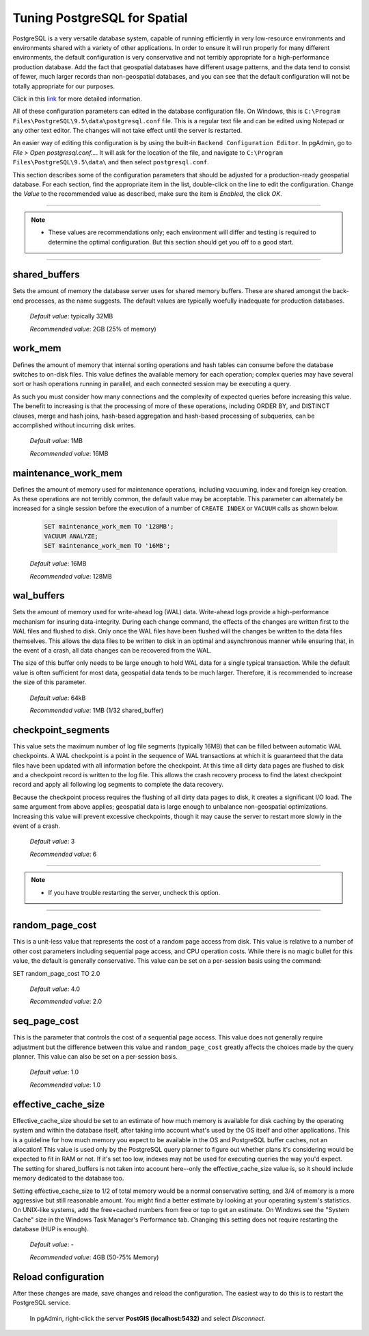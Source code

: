 .. _tuning:

Tuning PostgreSQL for Spatial
=============================

PostgreSQL is a very versatile database system, capable of running efficiently in very low-resource environments and environments shared with a variety of other applications. In order to ensure it will run properly for many different environments, the default configuration is very conservative and not terribly appropriate for a high-performance production database.  Add the fact that geospatial databases have different usage patterns, and the data tend to consist of fewer, much larger records than non-geospatial databases, and you can see that the default configuration will not be totally appropriate for our purposes.

Click in this `link <https://wiki.postgresql.org/wiki/Tuning_Your_PostgreSQL_Server>`_ for more detailed information.

All of these configuration parameters can edited in the database configuration file. On Windows, this is ``C:\Program Files\PostgreSQL\9.5\data\postgresql.conf`` file.  This is a regular text file and can be edited using Notepad or any other text editor.  The changes will not take effect until the server is restarted.

.. image:: ./tuning/conf01.png

An easier way of editing this configuration is by using the built-in ``Backend Configuration Editor``.  In pgAdmin, go to *File > Open postgresql.conf...*.  It will ask for the location of the file, and navigate to ``C:\Program Files\PostgreSQL\9.5\data\`` and then select ``postgresql.conf``.

.. image:: ./tuning/conf02.png

.. image:: ./tuning/conf03.png

This section describes some of the configuration parameters that should be adjusted for a production-ready geospatial database.  For each section, find the appropriate item in the list, double-click on the line to edit the configuration.  Change the *Value* to the recommended value as described, make sure the item is *Enabled*, the click *OK*.

------

.. note:: - These values are recommendations only; each environment will differ and testing is required to determine the optimal configuration.  But this section should get you off to a good start.

------

shared_buffers
--------------

Sets the amount of memory the database server uses for shared memory buffers.  These are shared amongst the back-end processes, as the name suggests.  The default values are typically woefully inadequate for production databases.

  *Default value*: typically 32MB

  *Recommended value*: 2GB (25% of memory)

.. image:: ./tuning/conf04.png

work_mem
--------

Defines the amount of memory that internal sorting operations and hash tables can consume before the database switches to on-disk files.  This value defines the available memory for each operation; complex queries may have several sort or hash operations running in parallel, and each connected session may be executing a query.

As such you must consider how many connections and the complexity of expected queries before increasing this value.  The benefit to increasing is that the processing of more of these operations, including ORDER BY, and DISTINCT clauses, merge and hash joins, hash-based aggregation and hash-based processing of subqueries, can be accomplished without incurring disk writes.

  *Default value*: 1MB

  *Recommended value*: 16MB

.. image:: ./tuning/conf05.png

maintenance_work_mem
--------------------

Defines the amount of memory used for maintenance operations, including vacuuming, index and foreign key creation.  As these operations are not terribly common, the default value may be acceptable.  This parameter can alternately be increased for a single session before the execution of a number of ``CREATE INDEX`` or ``VACUUM`` calls as shown below.

  .. code-block:: sql

    SET maintenance_work_mem TO '128MB';
    VACUUM ANALYZE;
    SET maintenance_work_mem TO '16MB';

  *Default value*: 16MB

  *Recommended value*: 128MB

.. image:: ./tuning/conf06.png

wal_buffers
-----------

Sets the amount of memory used for write-ahead log (WAL) data.  Write-ahead logs provide a high-performance mechanism for insuring data-integrity.  During each change command, the effects of the changes are written first to the WAL files and flushed to disk.  Only once the WAL files have been flushed will the changes be written to the data files themselves.  This allows the data files to be written to disk in an optimal and asynchronous manner while ensuring that, in the event of a crash, all data changes can be recovered from the WAL.  

The size of this buffer only needs to be large enough to hold WAL data for a single typical transaction.  While the default value is often sufficient for most data, geospatial data tends to be much larger.  Therefore, it is recommended to increase the size of this parameter.

  *Default value*: 64kB

  *Recommended value*: 1MB (1/32 shared_buffer)

.. image:: ./tuning/conf07.png

checkpoint_segments
-------------------

This value sets the maximum number of log file segments (typically 16MB) that can be filled between automatic WAL checkpoints.  A WAL checkpoint is a point in the sequence of WAL transactions at which it is guaranteed that the data files have been updated with all information before the checkpoint.  At this time all dirty data pages are flushed to disk and a checkpoint record is written to the log file.  This allows the crash recovery process to find the latest checkpoint record and apply all following log segments to complete the data recovery.

Because the checkpoint process requires the flushing of all dirty data pages to disk, it creates a significant I/O load.  The same argument from above applies; geospatial data is large enough to unbalance non-geospatial optimizations.  Increasing this value will prevent excessive checkpoints, though it may cause the server to restart more slowly in the event of a crash.

  *Default value*: 3

  *Recommended value*: 6

.. image:: ./tuning/conf08.png

--------

.. note:: - If you have trouble restarting the server, uncheck this option.

--------

random_page_cost
----------------

This is a unit-less value that represents the cost of a random page access from disk.  This value is relative to a number of other cost parameters including sequential page access, and CPU operation costs.  While there is no magic bullet for this value, the default is generally conservative.  This value can be set on a per-session basis using the command:

.. code-block:: sql

SET random_page_cost TO 2.0


  *Default value*: 4.0

  *Recommended value*: 2.0

.. image:: ./tuning/conf09.png

seq_page_cost
-------------

This is the parameter that controls the cost of a sequential page access.  This value does not generally require adjustment but the difference between this value and ``random_page_cost`` greatly affects the choices made by the query planner.  This value can also be set on a per-session basis.

  *Default value*: 1.0

  *Recommended value*: 1.0

.. image:: ./tuning/conf10.png

effective_cache_size
--------------------

Effective_cache_size should be set to an estimate of how much memory is available for disk caching by the operating system and within the database itself, after taking into account what's used by the OS itself and other applications. This is a guideline for how much memory you expect to be available in the OS and PostgreSQL buffer caches, not an allocation! This value is used only by the PostgreSQL query planner to figure out whether plans it's considering would be expected to fit in RAM or not. If it's set too low, indexes may not be used for executing queries the way you'd expect. The setting for shared_buffers is not taken into account here--only the effective_cache_size value is, so it should include memory dedicated to the database too.

Setting effective_cache_size to 1/2 of total memory would be a normal conservative setting, and 3/4 of memory is a more aggressive but still reasonable amount. You might find a better estimate by looking at your operating system's statistics. On UNIX-like systems, add the free+cached numbers from free or top to get an estimate. On Windows see the "System Cache" size in the Windows Task Manager's Performance tab. Changing this setting does not require restarting the database (HUP is enough).


  *Default value*: -

  *Recommended value*: 4GB (50-75% Memory)

Reload configuration
--------------------

After these changes are made, save changes and reload the configuration. The easiest way to do this is to restart the PostgreSQL service.

  In pgAdmin, right-click the server **PostGIS (localhost:5432)** and select *Disconnect*.
  
.. image:: ./tuning/conf11.png
  
  In Windows Services (``services.msc``) right-click **postgresql-x64-9.5** and select *Restart*.

.. image:: ./tuning/conf12.png

  Back in pgAdmin, click the server again select *Disconnect*.
